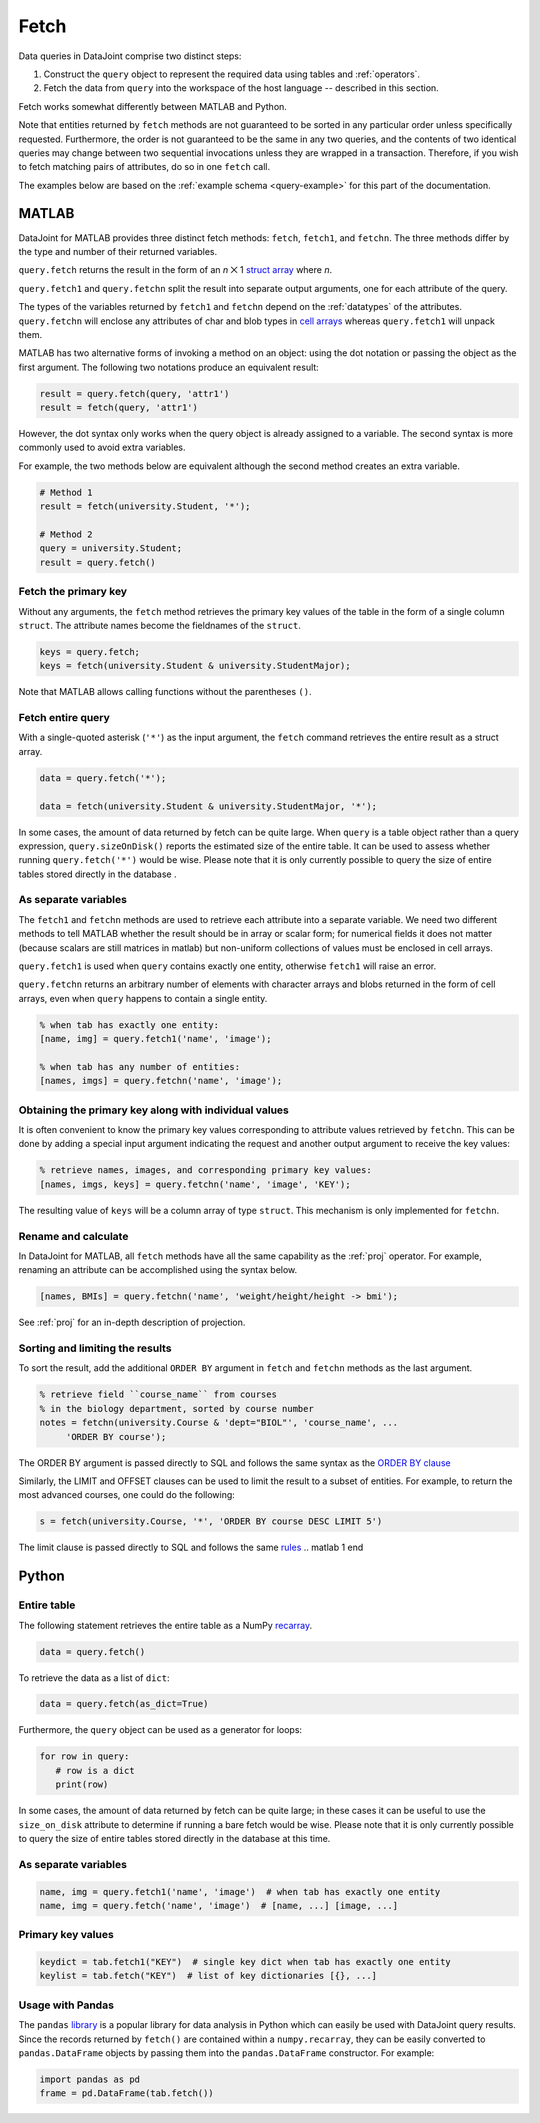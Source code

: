 .. progress: 6.0  20% Dimitri

.. _fetch:

Fetch
=====

Data queries in DataJoint comprise two distinct steps:

1. Construct the ``query`` object to represent the required data using tables and :ref:`operators`.
2. Fetch the data from ``query`` into the workspace of the host language -- described in this section.

Fetch works somewhat differently between MATLAB and Python.

Note that entities returned by ``fetch`` methods are not guaranteed to be sorted in any particular order unless specifically requested.
Furthermore, the order is not guaranteed to be the same in any two queries, and the contents of two identical queries may change between two sequential invocations unless they are wrapped in a transaction.
Therefore, if you wish to fetch matching pairs of attributes, do so in one ``fetch`` call.

The examples below are based on the :ref:`example schema <query-example>` for this part of the documentation.

.. matlab 1 start

MATLAB
------

DataJoint for MATLAB provides three distinct fetch methods: ``fetch``, ``fetch1``, and ``fetchn``.
The three methods differ by the type and number of their returned variables.

``query.fetch`` returns the result in the form of an *n* ⨉ 1  `struct array <https://www.mathworks.com/help/matlab/ref/struct.html>`_ where *n*.

``query.fetch1`` and ``query.fetchn`` split the result into separate output arguments, one for each attribute of the query.

The types of the variables returned by ``fetch1`` and ``fetchn`` depend on the :ref:`datatypes` of the attributes.
``query.fetchn`` will enclose any attributes of  char and blob types in  `cell arrays <https://www.mathworks.com/help/matlab/cell-arrays.html>`_ whereas ``query.fetch1`` will unpack them.

MATLAB has two alternative forms of invoking a method on an object: using the dot notation or passing the object as the first argument.
The following two notations produce an equivalent result:

.. code-block:: matlab

    result = query.fetch(query, 'attr1')
    result = fetch(query, 'attr1')

However, the dot syntax only works when the query object is already assigned to a variable.
The second syntax is more commonly used to avoid extra variables.

For example, the two methods below are equivalent although the second method creates an extra variable.

.. code-block:: matlab

    # Method 1
    result = fetch(university.Student, '*');

    # Method 2
    query = university.Student;
    result = query.fetch()


Fetch the primary key
~~~~~~~~~~~~~~~~~~~~~

Without any arguments, the ``fetch`` method retrieves the primary key values of the table in the form of a single column ``struct``.
The attribute names become the fieldnames of the ``struct``.

.. code-block:: matlab

    keys = query.fetch;
    keys = fetch(university.Student & university.StudentMajor);

Note that MATLAB allows calling functions without the parentheses ``()``.


Fetch entire query
~~~~~~~~~~~~~~~~~~

With a single-quoted asterisk (``'*'``) as the input argument, the ``fetch`` command retrieves the entire result as a struct array.

.. code-block:: matlab

    data = query.fetch('*');

    data = fetch(university.Student & university.StudentMajor, '*');

In some cases, the amount of data returned by fetch can be quite large.
When ``query`` is a table object rather than a query expression, ``query.sizeOnDisk()`` reports the estimated size of the entire table.
It can be used to assess whether running ``query.fetch('*')`` would be wise.
Please note that it is only currently possible to query the size of entire tables stored directly in the database .

As separate variables
~~~~~~~~~~~~~~~~~~~~~

The ``fetch1`` and ``fetchn`` methods are used to retrieve each attribute into a separate variable.
We need two different methods to tell MATLAB whether the result should be in array or scalar form; for numerical fields it does not matter (because scalars are still matrices in matlab) but non-uniform collections of values must be enclosed in cell arrays.

``query.fetch1`` is used when ``query``  contains exactly one entity, otherwise ``fetch1`` will raise an error.

``query.fetchn`` returns an arbitrary number of elements with character arrays and blobs returned in the form of cell arrays, even when  ``query`` happens to contain a single entity.

.. code-block:: matlab

    % when tab has exactly one entity:
    [name, img] = query.fetch1('name', 'image');

    % when tab has any number of entities:
    [names, imgs] = query.fetchn('name', 'image');


Obtaining the primary key along with individual values
~~~~~~~~~~~~~~~~~~~~~~~~~~~~~~~~~~~~~~~~~~~~~~~~~~~~~~
It is often convenient to know the primary key values corresponding to attribute values retrieved by ``fetchn``.
This can be done by adding a special input argument indicating the request and another output argument to receive the key values:

.. code-block:: matlab

    % retrieve names, images, and corresponding primary key values:
    [names, imgs, keys] = query.fetchn('name', 'image', 'KEY');

The resulting value of ``keys`` will be a column array of type ``struct``.
This mechanism is only implemented for ``fetchn``.

Rename and calculate
~~~~~~~~~~~~~~~~~~~~

In DataJoint for MATLAB, all ``fetch`` methods have all the same capability as the :ref:`proj` operator.
For example, renaming an attribute can be accomplished using the syntax below.

.. code-block:: matlab

    [names, BMIs] = query.fetchn('name', 'weight/height/height -> bmi');

See :ref:`proj` for an in-depth description of projection.

Sorting and limiting the results
~~~~~~~~~~~~~~~~~~~~~~~~~~~~~~~~

To sort the result, add the additional ``ORDER BY`` argument in ``fetch`` and ``fetchn`` methods as the last argument.

.. code-block:: matlab

    % retrieve field ``course_name`` from courses
    % in the biology department, sorted by course number
    notes = fetchn(university.Course & 'dept="BIOL"', 'course_name', ...
         'ORDER BY course');

The ORDER BY argument is passed directly to SQL and follows the same syntax as the `ORDER BY clause <https://dev.mysql.com/doc/refman/5.7/en/order-by-optimization.html>`_

Similarly, the LIMIT and OFFSET clauses can be used to limit the result to a subset of entities.
For example, to return the most advanced courses, one could do the following:

.. code-block:: matlab

    s = fetch(university.Course, '*', 'ORDER BY course DESC LIMIT 5')

The limit clause is passed directly to SQL and follows the same `rules <https://dev.mysql.com/doc/refman/5.7/en/select.html>`_
.. matlab 1 end

.. python 1 start

Python
------

Entire table
~~~~~~~~~~~~

The following statement retrieves the entire table as a NumPy `recarray <https://docs.scipy.org/doc/numpy/reference/generated/numpy.recarray.html>`_.

.. code-block:: python

    data = query.fetch()

To retrieve the data as a list of ``dict``:

.. code-block:: python

    data = query.fetch(as_dict=True)

Furthermore, the ``query`` object can be used as a generator for loops:

.. code-block:: python

    for row in query:
       # row is a dict
       print(row)

In some cases, the amount of data returned by fetch can be quite large; in these cases it can be useful to use the ``size_on_disk`` attribute to determine if running a bare fetch would be wise.
Please note that it is only currently possible to query the size of entire tables stored directly in the database at this time.

As separate variables
~~~~~~~~~~~~~~~~~~~~~

.. code-block:: python

    name, img = query.fetch1('name', 'image')  # when tab has exactly one entity
    name, img = query.fetch('name', 'image')  # [name, ...] [image, ...]

Primary key values
~~~~~~~~~~~~~~~~~~

.. code-block:: python

    keydict = tab.fetch1("KEY")  # single key dict when tab has exactly one entity
    keylist = tab.fetch("KEY")  # list of key dictionaries [{}, ...]

Usage with Pandas
~~~~~~~~~~~~~~~~~

The ``pandas`` `library <http://pandas.pydata.org/>`_ is a popular library for data analysis in Python which can easily be used with DataJoint query results.
Since the records returned by ``fetch()`` are contained within a ``numpy.recarray``, they can be easily converted to ``pandas.DataFrame`` objects by passing them into the ``pandas.DataFrame`` constructor.
For example:

.. code-block:: python

    import pandas as pd
    frame = pd.DataFrame(tab.fetch())

.. python 1 end
